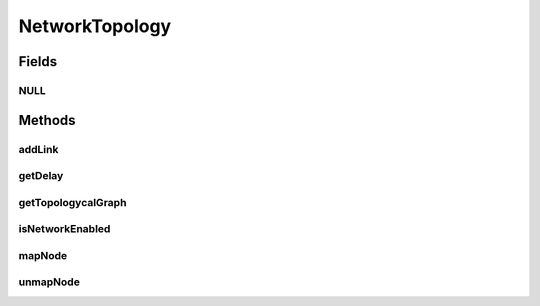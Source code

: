 NetworkTopology
===============

.. java:package:: org.cloudbus.cloudsim.network.topologies
   :noindex:

.. java:type:: public interface NetworkTopology

   * Implements a network layer by reading the topology from a file in a specific format that is defined by each implementing class.

   :author: Manoel Campos da Silva Filho

   **See also:** :java:ref:`BriteNetworkTopology`

Fields
------
NULL
^^^^

.. java:field::  NetworkTopology NULL
   :outertype: NetworkTopology

   An attribute that implements the Null Object Design Pattern for \ :java:ref:`NetworkTopology`\  objects.

Methods
-------
addLink
^^^^^^^

.. java:method::  void addLink(int srcId, int destId, double bw, double lat)
   :outertype: NetworkTopology

   Adds a new link in the network topology. The CloudSim entities that represent the source and destination of the link will be mapped to BRITE entities.

   :param srcId: ID of the CloudSim entity that represents the link's source node
   :param destId: ID of the CloudSim entity that represents the link's destination node
   :param bw: Link's bandwidth
   :param lat: link's latency

getDelay
^^^^^^^^

.. java:method::  double getDelay(int srcID, int destID)
   :outertype: NetworkTopology

   Calculates the delay between two nodes.

   :param srcID: ID of the CloudSim entity that represents the link's source node
   :param destID: ID of the CloudSim entity that represents the link's destination node
   :return: communication delay between the two nodes

getTopologycalGraph
^^^^^^^^^^^^^^^^^^^

.. java:method::  TopologicalGraph getTopologycalGraph()
   :outertype: NetworkTopology

   :return: the graph

isNetworkEnabled
^^^^^^^^^^^^^^^^

.. java:method::  boolean isNetworkEnabled()
   :outertype: NetworkTopology

   Checks if the network simulation is working. If there were some problem during creation of network (e.g., during parsing of BRITE file) that does not allow a proper simulation of the network, this method returns false.

   :return: $true if network simulation is working, $false otherwise

mapNode
^^^^^^^

.. java:method::  void mapNode(int cloudSimEntityID, int briteID)
   :outertype: NetworkTopology

   Maps a CloudSim entity to a BRITE node in the network topology.

   :param cloudSimEntityID: ID of the entity being mapped
   :param briteID: ID of the BRITE node that corresponds to the CloudSim entity

unmapNode
^^^^^^^^^

.. java:method::  void unmapNode(int cloudSimEntityID)
   :outertype: NetworkTopology

   Unmaps a previously mapped CloudSim entity to a BRITE node in the network topology.

   :param cloudSimEntityID: ID of the entity being unmapped

